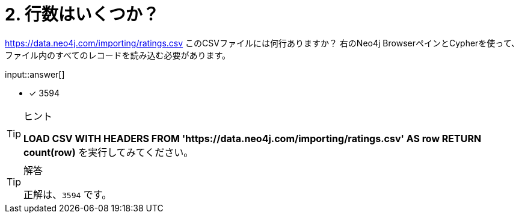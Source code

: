 :type: freetext
:id: q2

[#{id}.question.freetext]
= 2. 行数はいくつか？

link:https://data.neo4j.com/importing/ratings.csv[https://data.neo4j.com/importing/ratings.csv^] このCSVファイルには何行ありますか？ 右のNeo4j BrowserペインとCypherを使って、ファイル内のすべてのレコードを読み込む必要があります。

input::answer[]

* [x] 3594

[TIP,role=hint]
.ヒント
====
**LOAD CSV WITH HEADERS FROM 'https://data.neo4j.com/importing/ratings.csv' AS row RETURN count(row)** を実行してみてください。
====

[TIP,role=solution]
.解答
====
正解は、`3594` です。
====